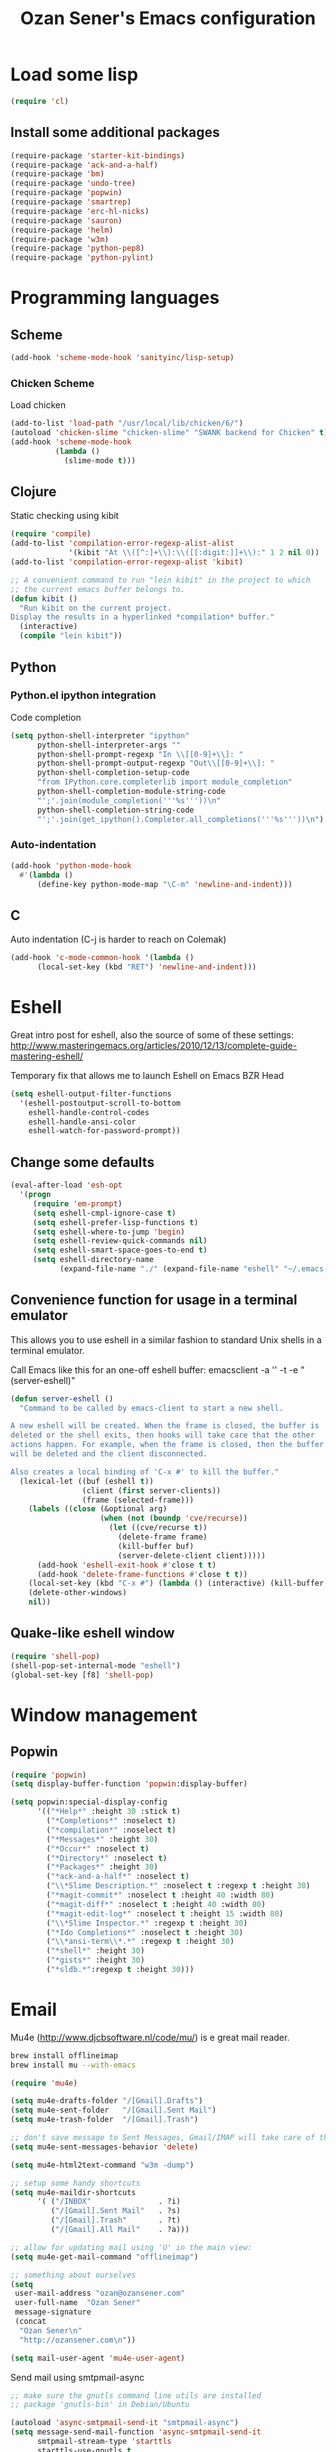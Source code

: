 #+TITLE: Ozan Sener's Emacs configuration
#+OPTIONS: toc:nil num:nil ^:nil
* Load some lisp
#+begin_src emacs-lisp
  (require 'cl)
#+end_src

** Install some additional packages
#+begin_src emacs-lisp
  (require-package 'starter-kit-bindings)
  (require-package 'ack-and-a-half)
  (require-package 'bm)
  (require-package 'undo-tree)
  (require-package 'popwin)
  (require-package 'smartrep)
  (require-package 'erc-hl-nicks)
  (require-package 'sauron)
  (require-package 'helm)
  (require-package 'w3m)
  (require-package 'python-pep8)
  (require-package 'python-pylint)
#+end_src

* Programming languages
** Scheme
#+begin_src emacs-lisp
  (add-hook 'scheme-mode-hook 'sanityinc/lisp-setup)
#+end_src
*** Chicken Scheme
Load chicken
#+begin_src emacs-lisp
  (add-to-list 'load-path "/usr/local/lib/chicken/6/")
  (autoload 'chicken-slime "chicken-slime" "SWANK backend for Chicken" t)
  (add-hook 'scheme-mode-hook
            (lambda ()
              (slime-mode t)))
#+end_src
** Clojure
Static checking using kibit
#+begin_src emacs-lisp
  (require 'compile)
  (add-to-list 'compilation-error-regexp-alist-alist
               '(kibit "At \\([^:]+\\):\\([[:digit:]]+\\):" 1 2 nil 0))
  (add-to-list 'compilation-error-regexp-alist 'kibit)

  ;; A convenient command to run "lein kibit" in the project to which
  ;; the current emacs buffer belongs to.
  (defun kibit ()
    "Run kibit on the current project.
  Display the results in a hyperlinked *compilation* buffer."
    (interactive)
    (compile "lein kibit"))
#+end_src
** Python
*** Python.el ipython integration
Code completion
#+begin_src emacs-lisp
  (setq python-shell-interpreter "ipython"
        python-shell-interpreter-args ""
        python-shell-prompt-regexp "In \\[[0-9]+\\]: "
        python-shell-prompt-output-regexp "Out\\[[0-9]+\\]: "
        python-shell-completion-setup-code
        "from IPython.core.completerlib import module_completion"
        python-shell-completion-module-string-code
        "';'.join(module_completion('''%s'''))\n"
        python-shell-completion-string-code
        "';'.join(get_ipython().Completer.all_completions('''%s'''))\n")
#+end_src
*** Auto-indentation
#+begin_src emacs-lisp
  (add-hook 'python-mode-hook
    #'(lambda ()
        (define-key python-mode-map "\C-m" 'newline-and-indent)))
#+end_src
** C
Auto indentation (C-j is harder to reach on Colemak)
#+begin_src emacs-lisp
  (add-hook 'c-mode-common-hook '(lambda ()
        (local-set-key (kbd "RET") 'newline-and-indent)))
#+end_src
* Eshell
Great intro post for eshell, also the source of some of these settings:
http://www.masteringemacs.org/articles/2010/12/13/complete-guide-mastering-eshell/

Temporary fix that allows me to launch Eshell on Emacs BZR Head
#+begin_src emacs-lisp
  (setq eshell-output-filter-functions
    '(eshell-postoutput-scroll-to-bottom
      eshell-handle-control-codes
      eshell-handle-ansi-color
      eshell-watch-for-password-prompt))
#+end_src

** Change some defaults
#+begin_src emacs-lisp
  (eval-after-load 'esh-opt
    '(progn
       (require 'em-prompt)
       (setq eshell-cmpl-ignore-case t)
       (setq eshell-prefer-lisp-functions t)
       (setq eshell-where-to-jump 'begin)
       (setq eshell-review-quick-commands nil)
       (setq eshell-smart-space-goes-to-end t)
       (setq eshell-directory-name
             (expand-file-name "./" (expand-file-name "eshell" "~/.emacs.d")))))
#+end_src

** Convenience function for usage in a terminal emulator
This allows you to use eshell in a similar fashion to standard Unix
shells in a terminal emulator.

Call Emacs like this for an one-off eshell buffer:
emacsclient -a '' -t -e "(server-eshell)"
#+begin_src emacs-lisp
  (defun server-eshell ()
    "Command to be called by emacs-client to start a new shell.

  A new eshell will be created. When the frame is closed, the buffer is
  deleted or the shell exits, then hooks will take care that the other
  actions happen. For example, when the frame is closed, then the buffer
  will be deleted and the client disconnected.

  Also creates a local binding of 'C-x #' to kill the buffer."
    (lexical-let ((buf (eshell t))
                  (client (first server-clients))
                  (frame (selected-frame)))
      (labels ((close (&optional arg)
                      (when (not (boundp 'cve/recurse))
                        (let ((cve/recurse t))
                          (delete-frame frame)
                          (kill-buffer buf)
                          (server-delete-client client)))))
        (add-hook 'eshell-exit-hook #'close t t)
        (add-hook 'delete-frame-functions #'close t t))
      (local-set-key (kbd "C-x #") (lambda () (interactive) (kill-buffer buf)))
      (delete-other-windows)
      nil))
#+end_src


** Quake-like eshell window
#+begin_src emacs-lisp
  (require 'shell-pop)
  (shell-pop-set-internal-mode "eshell")
  (global-set-key [f8] 'shell-pop)
#+end_src

* Window management
** Popwin
#+begin_src emacs-lisp
  (require 'popwin)
  (setq display-buffer-function 'popwin:display-buffer)

  (setq popwin:special-display-config
        '(("*Help*" :height 30 :stick t)
          ("*Completions*" :noselect t)
          ("*compilation*" :noselect t)
          ("*Messages*" :height 30)
          ("*Occur*" :noselect t)
          ("*Directory*" :noselect t)
          ("*Packages*" :height 30)
          ("*ack-and-a-half*" :noselect t)
          ("\\*Slime Description.*" :noselect t :regexp t :height 30)
          ("*magit-commit*" :noselect t :height 40 :width 80)
          ("*magit-diff*" :noselect t :height 40 :width 80)
          ("*magit-edit-log*" :noselect t :height 15 :width 80)
          ("\\*Slime Inspector.*" :regexp t :height 30)
          ("*Ido Completions*" :noselect t :height 30)
          ("\\*ansi-term\\*.*" :regexp t :height 30)
          ("*shell*" :height 30)
          ("*gists*" :height 30)
          ("*sldb.*":regexp t :height 30)))
#+end_src
* Email
Mu4e (http://www.djcbsoftware.nl/code/mu/) is e great mail reader.
#+begin_src sh
  brew install offlineimap
  brew install mu --with-emacs
#+end_src

#+begin_src emacs-lisp
  (require 'mu4e)

  (setq mu4e-drafts-folder "/[Gmail].Drafts")
  (setq mu4e-sent-folder   "/[Gmail].Sent Mail")
  (setq mu4e-trash-folder  "/[Gmail].Trash")

  ;; don't save message to Sent Messages, Gmail/IMAP will take care of this
  (setq mu4e-sent-messages-behavior 'delete)

  (setq mu4e-html2text-command "w3m -dump")

  ;; setup some handy shortcuts
  (setq mu4e-maildir-shortcuts
        '( ("/INBOX"               . ?i)
           ("/[Gmail].Sent Mail"   . ?s)
           ("/[Gmail].Trash"       . ?t)
           ("/[Gmail].All Mail"    . ?a)))

  ;; allow for updating mail using 'U' in the main view:
  (setq mu4e-get-mail-command "offlineimap")

  ;; something about ourselves
  (setq
   user-mail-address "ozan@ozansener.com"
   user-full-name  "Ozan Sener"
   message-signature
   (concat
    "Ozan Sener\n"
    "http://ozansener.com\n"))

  (setq mail-user-agent 'mu4e-user-agent)
#+end_src

Send mail using smtpmail-async
#+begin_src emacs-lisp
  ;; make sure the gnutls command line utils are installed
  ;; package 'gnutls-bin' in Debian/Ubuntu

  (autoload 'async-smtpmail-send-it "smtpmail-async")
  (setq message-send-mail-function 'async-smtpmail-send-it
        smtpmail-stream-type 'starttls
        starttls-use-gnutls t
        smtpmail-smtp-server "smtp.gmail.com"
        smtpmail-smtp-service 587)

  ;; don't keep message buffers around
  (setq message-kill-buffer-on-exit t)
#+end_src

* ERC
** Disable trailing whitespace in ERC buffers
#+begin_src emacs-lisp
  (add-hook 'erc-mode-hook (lambda ()
                                (setq show-trailing-whitespace nil)))
#+end_src

** Growl notifications
#+begin_src emacs-lisp
  (defun my-erc-hook (match-type nick message)
    "Shows a growl notification, when user's nick was mentioned. If the buffer is currently not visible, makes it sticky."
    (unless (posix-string-match "^\\** *Users on #" message)
      (todochiku-message
       "ERC"
       (concat "Name mentioned on: " (buffer-name (current-buffer)))
       (todochiku-icon 'irc))))
  (add-hook 'erc-text-matched-hook 'my-erc-hook)
#+end_src
** ZNC
#+begin_src emacs-lisp
  (require 'znc)
#+end_src
* Helm
#+begin_src emacs-lisp
  (require 'helm-config)
#+end_src

Eshell completion
#+begin_src emacs-lisp
  (require 'helm-files)

  (add-hook 'eshell-mode-hook
            #'(lambda ()
                (define-key eshell-mode-map
                  (kbd "M-p")
                  'helm-eshell-history)))
#+end_src

Ipython completion
#+begin_src emacs-lisp
  (require 'helm-ipython)
  (define-key python-mode-map (kbd "M-<tab>")
    'helm-ipython-complete)
#+end_src

Elisp completion
#+begin_src emacs-lisp
  (define-key emacs-lisp-mode-map (kbd "M-<tab>")
    'helm-lisp-completion-at-point)
#+end_src

Keybindings
#+begin_src emacs-lisp
  (global-set-key (kbd "<f1>") 'helm-mini)
#+end_src

* Notifications
#+begin_src emacs-lisp
  (global-set-key (kbd "C-c s") 'sauron-toggle-hide-show)
  (global-set-key (kbd "C-c h") 'sauron-clear)

  (setq
    sauron-max-line-length 120

    ;; uncomment to show sauron in the current frame
    ;; sauron-separate-frame nil

    ;; you probably want to add your own nickname to the these patterns
    sauron-watch-patterns
    '("ozansener" "meegee" "Ozan")

    ;; you probably want to add you own nick here as well
    sauron-watch-nicks
    '("ozansener" "meegee"))

  (add-hook 'sauron-event-block-functions
    (lambda (origin prio msg &optional props)
      (or
        (string-match "^*** Users" msg)))) ;; filter out IRC spam
    (global-set-key (kbd "C-c s") 'sauron-toggle-hide-show)
  (global-set-key (kbd "C-c h") 'sauron-clear)

  (setq
    sauron-max-line-length 120

    ;; uncomment to show sauron in the current frame
    ;; sauron-separate-frame nil

    ;; you probably want to add your own nickname to the these patterns
    sauron-watch-patterns
    '("ozansener" "meegee" "Ozan")

    ;; you probably want to add you own nick here as well
    sauron-watch-nicks
    '("ozansener" "meegee"))

  ;; some sound/light effects for certain events
  (add-hook 'sauron-event-added-functions
    (lambda (origin prio msg &optional props)
      (if (string-match "ping" msg)
        (sauron-fx-sox "/System/Library/Sounds/Tink.aiff"))
      (cond
        ((= prio 3) (sauron-fx-sox "/System/Library/Sounds/Ping.aiff"))
        ((= prio 4) (sauron-fx-sox "/System/Library/Sounds/Purr.aiff"))
        ((= prio 5)
          (sauron-fx-sox "/System/Library/Sounds/Glass.aiff")))))

  (add-hook 'sauron-event-block-functions
    (lambda (origin prio msg &optional props)
      (or
        (string-match "^*** Users" msg)))) ;; filter out IRC spam

#+end_src
* OSX related tweaks
** Use system Trash
Uses [[http://hasseg.org/trash/][trash]]
#+begin_src emacs-lisp
  (when *is-a-mac*
    (setq delete-by-moving-to-trash t)
    (defun system-move-file-to-trash (filename)
      (shell-command (concat "trash " (shell-quote-argument filename)))))
#+end_src

** Input related tweaks
#+begin_src emacs-lisp
  (when *is-a-mac*
    (setq mac-command-modifier 'super)
    (setq mac-option-modifier 'meta)
    (setq mouse-wheel-scroll-amount '(0.001)))
#+end_src

** Add a shortcut for toggling fullscreen mode in Cocoa Emacs
#+begin_src emacs-lisp
(when *is-cocoa-emacs*
  (global-set-key [f11] 'ns-toggle-fullscreen))
#+end_src

* Cosmetic changes
** Set default font
#+begin_src emacs-lisp
  (if *is-a-mac*
      (add-to-list 'default-frame-alist
                   '(font . "Akkurat-Mono-14"))
    (add-to-list 'default-frame-alist
                 '(font . "Akkurat-Mono-12")))
#+end_src

** Set Unicode font
#+begin_src emacs-lisp
  (set-fontset-font "fontset-default" 'unicode "Menlo")
#+end_src

** Disable bold faces
#+begin_src emacs-lisp
  (mapc
   (lambda (face)
     (set-face-attribute face nil :weight 'normal :underline nil))
   (face-list))
#+end_src

* Misc Emacs modes
** Completion
Launch standard completion using tab
#+begin_src emacs-lisp
  (setq tab-always-indent 'complete)
  (add-to-list 'completion-styles 'initials t)
#+end_src

Exclude very large buffers from dabbrev
#+begin_src emacs-lisp
  (defun sanityinc/dabbrev-friend-buffer (other-buffer)
    (< (buffer-size other-buffer) (* 1 1024 1024)))

  (setq dabbrev-friend-buffer-function 'sanityinc/dabbrev-friend-buffer)
#+end_src
** Convenient bookmarking using bm
#+begin_src emacs-lisp
(global-set-key (kbd "<C-f2>") 'bm-toggle)
(global-set-key (kbd "<f2>")   'bm-next)
(global-set-key (kbd "<S-f2>") 'bm-previous)
(global-set-key (kbd "<left-fringe> <mouse-1>") 'bm-toggle-mouse)
(global-set-key (kbd "<left-fringe> <wheel-down>") 'bm-next-mouse)
(global-set-key (kbd "<left-fringe> <wheel-up>") 'bm-previous-mouse)
#+end_src

** Use undo-tree everywhere
#+begin_src emacs-lisp
  (global-undo-tree-mode)
#+end_src

** Browsers
#+begin_src emacs-lisp
  (setq browse-url-browser-function 'browse-url-firefox)
  (setq w3m-command "/usr/local/bin/w3m")

#+end_src

** Disable hl-line-mode
#+begin_src emacs-lisp
  (remove-hook 'prog-mode-hook 'esk-turn-on-hl-line-mode)
#+end_src

** Shorter aliases for ack-and-a-half
#+begin_src emacs-lisp
  (defalias 'ack 'ack-and-a-half)
  (defalias 'ack-same 'ack-and-a-half-same)
  (defalias 'ack-find-file 'ack-and-a-half-find-file)
  (defalias 'ack-find-file-same 'ack-and-a-half-find-file-same)
#+end_src

** Shell
Use fish shell
#+begin_src emacs-lisp
  (setq explicit-shell-file-name "/usr/local/bin/fish")
#+end_src

* Misc keybindings
** Quick way to open a link
#+begin_src emacs-lisp
  (global-set-key "\C-cb" 'org-open-at-point-global)
#+end_src

* Misc tweaks
** No bell whatsoever please
#+begin_src emacs-lisp
  (setq visual-bell nil)
  (setq ring-bell-function 'ignore)
#+end_src
** Enable menubar explicitly
#+begin_src emacs-lisp
  (menu-bar-mode t)
#+end_src
** Disable autopair in some modes
#+begin_src emacs-lisp
  (add-hook 'erc-mode-hook 'inhibit-autopair)
  (add-hook 'term-mode-hook 'inhibit-autopair)
#+end_src

** Disable show-trailing-whitespace in some modes
#+begin_src emacs-lisp
  (defun inhibit-show-trailing-whitespace ()
    "Prevent show-trailing-whitespace from enabling in the current buffer"
    (setq show-trailing-whitespace nil))

  (add-hook 'erc-mode-hook 'inhibit-show-trailing-whitespace)
  (add-hook 'term-mode-hook 'inhibit-show-trailing-whitespace)
  (add-hook 'eshell-mode-hook 'inhibit-show-trailing-whitespace)
  (add-hook 'nrepl-mode-hook 'inhibit-show-trailing-whitespace)
  (add-hook 'inferior-python-mode-hook 'inhibit-show-trailing-whitespace)
  (add-hook 'helm-update-hook 'inhibit-show-trailing-whitespace)
#+end_src
